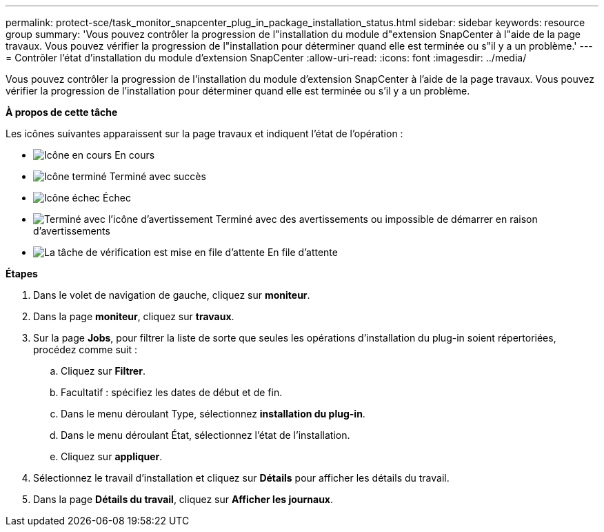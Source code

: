 ---
permalink: protect-sce/task_monitor_snapcenter_plug_in_package_installation_status.html 
sidebar: sidebar 
keywords: resource group 
summary: 'Vous pouvez contrôler la progression de l"installation du module d"extension SnapCenter à l"aide de la page travaux. Vous pouvez vérifier la progression de l"installation pour déterminer quand elle est terminée ou s"il y a un problème.' 
---
= Contrôler l'état d'installation du module d'extension SnapCenter
:allow-uri-read: 
:icons: font
:imagesdir: ../media/


Vous pouvez contrôler la progression de l'installation du module d'extension SnapCenter à l'aide de la page travaux. Vous pouvez vérifier la progression de l'installation pour déterminer quand elle est terminée ou s'il y a un problème.

*À propos de cette tâche*

Les icônes suivantes apparaissent sur la page travaux et indiquent l'état de l'opération :

* image:../media/progress_icon.gif["Icône en cours"] En cours
* image:../media/success_icon.gif["Icône terminé"] Terminé avec succès
* image:../media/failed_icon.gif["Icône échec"] Échec
* image:../media/warning_icon.gif["Terminé avec l'icône d'avertissement"] Terminé avec des avertissements ou impossible de démarrer en raison d'avertissements
* image:../media/verification_job_in_queue.gif["La tâche de vérification est mise en file d'attente"] En file d'attente


*Étapes*

. Dans le volet de navigation de gauche, cliquez sur *moniteur*.
. Dans la page *moniteur*, cliquez sur *travaux*.
. Sur la page *Jobs*, pour filtrer la liste de sorte que seules les opérations d'installation du plug-in soient répertoriées, procédez comme suit :
+
.. Cliquez sur *Filtrer*.
.. Facultatif : spécifiez les dates de début et de fin.
.. Dans le menu déroulant Type, sélectionnez *installation du plug-in*.
.. Dans le menu déroulant État, sélectionnez l'état de l'installation.
.. Cliquez sur *appliquer*.


. Sélectionnez le travail d'installation et cliquez sur *Détails* pour afficher les détails du travail.
. Dans la page *Détails du travail*, cliquez sur *Afficher les journaux*.

